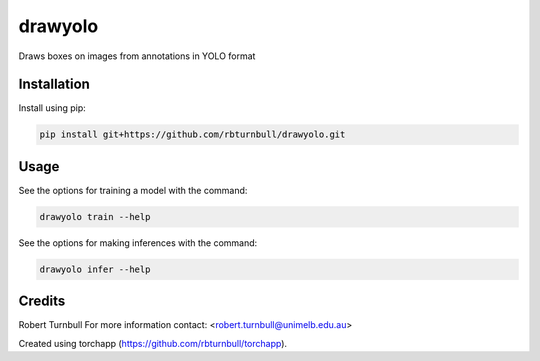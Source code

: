 ================================================================
drawyolo
================================================================

.. start-badges

|testing badge| |coverage badge| |docs badge| |black badge| |torchapp badge|

.. |testing badge| image:: https://github.com/rbturnbull/drawyolo/actions/workflows/testing.yml/badge.svg
    :target: https://github.com/rbturnbull/drawyolo/actions

.. |docs badge| image:: https://github.com/rbturnbull/drawyolo/actions/workflows/docs.yml/badge.svg
    :target: https://rbturnbull.github.io/drawyolo
    
.. |black badge| image:: https://img.shields.io/badge/code%20style-black-000000.svg
    :target: https://github.com/psf/black
    
.. |coverage badge| image:: https://img.shields.io/endpoint?url=https://gist.githubusercontent.com/rbturnbull/4824a2c398904709e901d0b7e8269d4b/raw/coverage-badge.json
    :target: https://rbturnbull.github.io/drawyolo/coverage/

.. |torchapp badge| image:: https://img.shields.io/badge/MLOpps-torchapp-B1230A.svg
    :target: https://rbturnbull.github.io/torchapp/
    
.. end-badges

.. start-quickstart

Draws boxes on images from annotations in YOLO format

Installation
==================================

Install using pip:

.. code-block:: bash

    pip install git+https://github.com/rbturnbull/drawyolo.git


Usage
==================================

See the options for training a model with the command:

.. code-block:: bash

    drawyolo train --help

See the options for making inferences with the command:

.. code-block:: bash

    drawyolo infer --help

.. end-quickstart


Credits
==================================

.. start-credits

Robert Turnbull
For more information contact: <robert.turnbull@unimelb.edu.au>

Created using torchapp (https://github.com/rbturnbull/torchapp).

.. end-credits

